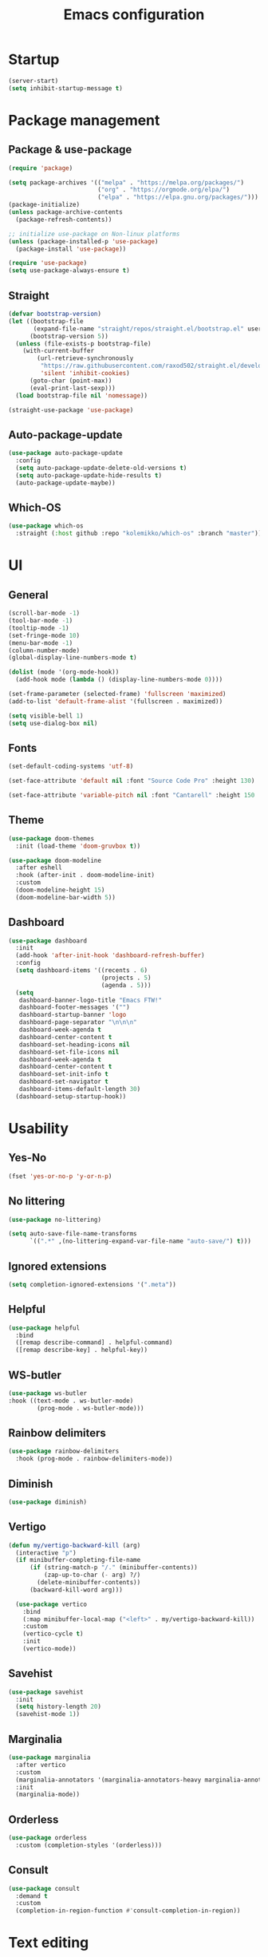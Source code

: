 #+title: Emacs configuration
#+PROPERTY: header-args:emacs-lisp :tangle ./init.el

* Startup

#+begin_src emacs-lisp
  (server-start)
  (setq inhibit-startup-message t)
#+end_src

* Package management
** Package & use-package

#+begin_src emacs-lisp
  (require 'package)

  (setq package-archives '(("melpa" . "https://melpa.org/packages/")
                           ("org" . "https://orgmode.org/elpa/")
                           ("elpa" . "https://elpa.gnu.org/packages/")))
  (package-initialize)
  (unless package-archive-contents
    (package-refresh-contents))

  ;; initialize use-package on Non-linux platforms
  (unless (package-installed-p 'use-package)
    (package-install 'use-package))

  (require 'use-package)
  (setq use-package-always-ensure t)
#+end_src

** Straight

#+begin_src emacs-lisp
  (defvar bootstrap-version)
  (let ((bootstrap-file
         (expand-file-name "straight/repos/straight.el/bootstrap.el" user-emacs-directory))
        (bootstrap-version 5))
    (unless (file-exists-p bootstrap-file)
      (with-current-buffer
          (url-retrieve-synchronously
           "https://raw.githubusercontent.com/raxod502/straight.el/develop/install.el"
           'silent 'inhibit-cookies)
        (goto-char (point-max))
        (eval-print-last-sexp)))
    (load bootstrap-file nil 'nomessage))

  (straight-use-package 'use-package)
#+end_src

** Auto-package-update

#+begin_src emacs-lisp
  (use-package auto-package-update
    :config
    (setq auto-package-update-delete-old-versions t)
    (setq auto-package-update-hide-results t)
    (auto-package-update-maybe))
#+end_src

** Which-OS

#+begin_src emacs-lisp
  (use-package which-os
    :straight (:host github :repo "kolemikko/which-os" :branch "master"))
#+end_src

* UI
** General

#+begin_src emacs-lisp
  (scroll-bar-mode -1)
  (tool-bar-mode -1)
  (tooltip-mode -1)
  (set-fringe-mode 10)
  (menu-bar-mode -1)
  (column-number-mode)
  (global-display-line-numbers-mode t)

  (dolist (mode '(org-mode-hook))
    (add-hook mode (lambda () (display-line-numbers-mode 0))))

  (set-frame-parameter (selected-frame) 'fullscreen 'maximized)
  (add-to-list 'default-frame-alist '(fullscreen . maximized))

  (setq visible-bell 1)
  (setq use-dialog-box nil)
#+end_src

** Fonts

#+begin_src emacs-lisp
  (set-default-coding-systems 'utf-8)

  (set-face-attribute 'default nil :font "Source Code Pro" :height 130)

  (set-face-attribute 'variable-pitch nil :font "Cantarell" :height 150 :weight 'regular)
#+end_src

** Theme

#+begin_src emacs-lisp
  (use-package doom-themes
    :init (load-theme 'doom-gruvbox t))

  (use-package doom-modeline
    :after eshell
    :hook (after-init . doom-modeline-init)
    :custom
    (doom-modeline-height 15)
    (doom-modeline-bar-width 5))
#+end_src

** Dashboard

#+begin_src emacs-lisp
  (use-package dashboard
    :init
    (add-hook 'after-init-hook 'dashboard-refresh-buffer)
    :config
    (setq dashboard-items '((recents . 6)
                            (projects . 5)
                            (agenda . 5)))
    (setq
     dashboard-banner-logo-title "Emacs FTW!"
     dashboard-footer-messages '("")
     dashboard-startup-banner 'logo
     dashboard-page-separator "\n\n\n"
     dashboard-week-agenda t
     dashboard-center-content t
     dashboard-set-heading-icons nil
     dashboard-set-file-icons nil
     dashboard-week-agenda t
     dashboard-center-content t
     dashboard-set-init-info t
     dashboard-set-navigator t
     dashboard-items-default-length 30)
    (dashboard-setup-startup-hook))
#+end_src

* Usability
** Yes-No

#+begin_src emacs-lisp
  (fset 'yes-or-no-p 'y-or-n-p)
#+end_src

** No littering

#+begin_src emacs-lisp
  (use-package no-littering)

  (setq auto-save-file-name-transforms
        `((".*" ,(no-littering-expand-var-file-name "auto-save/") t)))
#+end_src

** Ignored extensions

#+begin_src emacs-lisp
  (setq completion-ignored-extensions '(".meta"))
#+end_src

** Helpful

#+begin_src emacs-lisp
  (use-package helpful
    :bind
    ([remap describe-command] . helpful-command)
    ([remap describe-key] . helpful-key))
#+end_src

** WS-butler

#+begin_src emacs-lisp
  (use-package ws-butler
  :hook ((text-mode . ws-butler-mode)
          (prog-mode . ws-butler-mode)))
#+end_src

** Rainbow delimiters

#+begin_src emacs-lisp
  (use-package rainbow-delimiters
    :hook (prog-mode . rainbow-delimiters-mode))
#+end_src

** Diminish

#+begin_src emacs-lisp
  (use-package diminish)
#+end_src

** Vertigo

#+begin_src emacs-lisp
  (defun my/vertigo-backward-kill (arg)
    (interactive "p")
    (if minibuffer-completing-file-name
        (if (string-match-p "/." (minibuffer-contents))
            (zap-up-to-char (- arg) ?/)
          (delete-minibuffer-contents))
        (backward-kill-word arg)))

    (use-package vertico
      :bind
      (:map minibuffer-local-map ("<left>" . my/vertigo-backward-kill))
      :custom
      (vertico-cycle t)
      :init
      (vertico-mode))
#+end_src

** Savehist

#+begin_src emacs-lisp
  (use-package savehist
    :init
    (setq history-length 20)
    (savehist-mode 1))
#+end_src

** Marginalia

#+begin_src emacs-lisp
  (use-package marginalia
    :after vertico
    :custom
    (marginalia-annotators '(marginalia-annotators-heavy marginalia-annotators-light nil))
    :init
    (marginalia-mode))
#+end_src

** Orderless

#+begin_src emacs-lisp
  (use-package orderless
    :custom (completion-styles '(orderless)))
#+end_src

** Consult

#+begin_src emacs-lisp
  (use-package consult
    :demand t
    :custom
    (completion-in-region-function #'consult-completion-in-region))
#+end_src

* Text editing
** Evil

#+begin_src emacs-lisp
  (setq evil-want-keybinding nil)

  (use-package evil
    :init
    (setq evil-undo-system 'undo-fu)
    (setq evil-want-integration t)
    (setq evil-want-C-u-scroll t)
    (setq evil-want-C-i-jump nil)
    (setq evil-respect-visual-line-mode t)
    :config
    (evil-mode 1)
    (define-key evil-insert-state-map (kbd "C-g") 'evil-normal-state)
    (define-key evil-insert-state-map (kbd "C-h") 'evil-delete-backward-char-and-join)

    (evil-set-initial-state 'messages-buffer-mode 'normal)
    (evil-set-initial-state 'dashboard-mode 'motion)
    (evil-set-initial-state 'pdf-view-mode 'motion))

  (use-package evil-collection
    :after evil
    :config
    (evil-collection-init))

  (use-package evil-nerd-commenter
    :bind ("C-/" . evilnc-comment-or-uncomment-lines))

  (dolist (mode '(flycheck-error-list-mode
                  term-mode))
    (evil-set-initial-state 'help-mode 'emacs))
#+end_src

** Undo-fu

#+begin_src emacs-lisp
  (use-package undo-fu
    :config
    (define-key evil-normal-state-map "u" 'undo-fu-only-undo)
    (define-key evil-normal-state-map "U" 'undo-fu-only-redo))
#+end_src

* Buffer management
** Auto-revert

#+begin_src emacs-lisp
  (global-auto-revert-mode 1)
  (setq global-auto-revert-non-file-buffers t)
#+end_src

** Kill buffer in other buffer

#+begin_src emacs-lisp
  (defun my/kill-buffer-other-window ()
      (interactive)
      (other-window 1)
      (kill-buffer (current-buffer))
      (other-window 1))
#+end_src

** Kill all buffers

#+begin_src emacs-lisp
  (defun my/kill-all-buffers ()
    (interactive)
    (dolist (buffer (buffer-list))
      (kill-buffer buffer))
    (delete-other-windows))
#+end_src

** Switch to recent buffer

#+begin_src emacs-lisp
  (defun my/switch-recent-buffer ()
    (interactive)
    (switch-to-buffer (other-buffer (current-buffer) 1)))
#+end_src

** Bufler

#+begin_src emacs-lisp
  (use-package bufler
    :config
    (evil-collection-define-key 'normal 'bufler-list-mode-map
      (kbd "RET")   'bufler-list-buffer-switch
      (kbd "TAB")     'bufler-list-buffer-peek
      "D"           'bufler-list-buffer-kill))
#+end_src

* Window management
** Text scale

#+begin_src emacs-lisp
  (use-package default-text-scale
    :defer 1
    :bind
    (:map default-text-scale-mode-map
          ("C-+" . default-text-scale-increase)
          ("C--" . default-text-scale-decrease))
    :config
    (default-text-scale-mode))
#+end_src

* File and project management
** Dired

#+begin_src emacs-lisp
  (use-package dired
    :ensure nil
    :straight nil
    :defer 1
    :commands (dired dired-jump)
    :config
    (setq insert-directory-program "ls" dired-use-ls-dired t
          dired-listing-switches "-al --group-directories-first"
          dired-kill-when-opening-new-dired-buffer t
          dired-omit-verbose nil
          dired-hide-details-hide-symlink-targets nil
          delete-by-moving-to-trash t)

    (evil-collection-define-key 'normal 'dired-mode-map
      (kbd "<left>") 'dired-single-up-directory
      (kbd "<right>") 'dired-single-buffer
      "p" 'dired-view-file
      "P" 'dired-display-file
      "=" 'my/diff-marked-files))

  (use-package dired-single
    :defer t)

  (use-package dired-collapse
    :defer t)

  (use-package dired-hide-dotfiles
    :hook (dired-mode . dired-hide-dotfiles-mode)
    :config
    (evil-collection-define-key 'normal 'dired-mode-map
      "H" 'dired-hide-dotfiles-mode))

  (when (is-mac)
    (setq insert-directory-program "gls" dired-use-ls-dired t)
    (setq insert-directory-program "/opt/homebrew/Cellar/coreutils/9.0_1/libexec/gnubin/ls"))

  (defun my/diff-marked-files ()
    (interactive)
    (let ((marked-files  ())
          (here   ()))
      (dolist (buf  (mapcar #'cdr dired-buffers))
        (when (buffer-live-p buf)
          (with-current-buffer buf
            (setq here  (dired-get-marked-files nil nil nil t)))
          (when (or (null (cdr here))  (eq t (car here)))
            (setq here  (cdr here)))
          (setq marked-files  (nconc here marked-files))))
      (setq marked-files  (delete-dups marked-files))
      (when (= (length marked-files) 1)
        (dired-diff (nth 0 marked-files)))))
#+end_src

** Projectile

#+begin_src emacs-lisp
  (use-package projectile
    :diminish projectile-mode
    :config (projectile-mode)
    :init
    (recentf-mode)
    (when (file-directory-p "~/code")
      (setq projectile-project-search-path '("~/code")))
    (setq projectile-switch-project-action #'projectile-dired)
    (setq projectile-sort-order 'recentf))
#+end_src

* Version Control
** Magit

#+begin_src emacs-lisp
  (use-package magit)
#+end_src

* Org
** Org-mode

#+begin_src emacs-lisp
  (defun my/org-mode-setup ()
    (org-indent-mode)
    (variable-pitch-mode 1)
    (auto-fill-mode 0)
    (visual-line-mode 1))

  (use-package org
    :defer t
    :hook (org-mode . my/org-mode-setup)
    :diminish org-indent-mode
    :config
    (setq org-agenda-files '("~/Org"))
    (setq org-export-coding-system 'utf-8)
    (setq org-ellipsis " ▾"
          org-hide-emphasis-markers t
          org-fontify-quote-and-verse-blocks t
          org-src-fontify-natively t
          org-src-tab-acts-natively t
          org-src-preserve-indentation nil
          org-edit-src-content-indentation 2
          org-hide-block-startup nil
          org-startup-folded t
          org-cycle-separator-lines 2)

    (setq org-modules
      '(org-crypt)))

  (use-package org-superstar
    :after org
    :hook (org-mode . org-superstar-mode)
    :custom
    (org-superstar-remove-leading-stars t)
    (org-superstar-headline-bullets-list '("●" "○" "●" "○" "●" "○" "●")))

  (require 'org-indent)

  (set-face-attribute 'org-document-title nil :font "Cantarell" :weight 'bold :height 1.3)
  (dolist (face '((org-level-1 . 1.2)
                  (org-level-2 . 1.1)
                  (org-level-3 . 1.05)
                  (org-level-4 . 1.0)
                  (org-level-5 . 1.1)
                  (org-level-6 . 1.1)
                  (org-level-7 . 1.1)
                  (org-level-8 . 1.1)))
    (set-face-attribute (car face) nil :font "Cantarell" :weight 'medium :height (cdr face)))

  (set-face-attribute 'org-block nil :inherit 'fixed-pitch)
  (set-face-attribute 'org-table nil :inherit 'fixed-pitch)
  (set-face-attribute 'org-formula nil :inherit 'fixed-pitch)
  (set-face-attribute 'org-code nil :inherit 'fixed-pitch)
  (set-face-attribute 'org-indent nil :inherit '(org-hide fixed-pitch))
  (set-face-attribute 'org-verbatim nil :inherit 'fixed-pitch)
  (set-face-attribute 'org-special-keyword nil :inherit '(font-lock-comment-face fixed-pitch))
  (set-face-attribute 'org-meta-line nil :inherit '(font-lock-comment-face fixed-pitch))
  (set-face-attribute 'org-checkbox nil :inherit 'fixed-pitch)
  (set-face-attribute 'org-column nil :background nil)
  (set-face-attribute 'org-column-title nil :background nil)

  (defun my/org-mode-visual-fill ()
    (setq visual-fill-column-width 110
          visual-fill-column-center-text t)
    (visual-fill-column-mode 1))

  (use-package visual-fill-column
    :hook (org-mode . my/org-mode-visual-fill))
#+end_src

** Org-Roam

#+begin_src emacs-lisp
  (use-package org-roam
    :ensure t
    :straight nil
    :hook
    (after-init . org-roam-mode)
    :custom
    (org-roam-directory "~/Org")
    (org-roam-completion-everywhere t)
    (org-roam-completion-system 'default)
    (org-roam-capture-templates
     '(("d" "default" plain
	"%?"
	:if-new (file+head "%<%d%m%Y>-${slug}.org" "#+title: ${title}\n")
	:unnarrowed t)
       ("j" "journal entry" entry
	"* %<%A, %B %d, %Y>\n${title}%?"
	:if-new (file+head "Journal.org" "#+title: Journal\n")
	:file-name "Journal.org"
	:unnarrowed t)
       ("w" "Work journal entry" entry
	"* %<%A, %B %d, %Y>\n${title}%?"
	:if-new (file+head "WorkJournal.org" "#+title: Work Journal\n")
	:file-name "WorkJournal.org"
	:unnarrowed t)
       ("t" "task" entry
	"* TODO ${title}%?"
	:if-new (file+head "Todo.org" "#+title: TODOlist\n")
	:file-name "Todo.org"
	:unnarrowed t
	:immediate-finish))))
#+end_src

** Org-Roam-UI

#+begin_src emacs-lisp
  (use-package org-roam-ui
    :after org-roam
    :hook (after-init . org-roam-ui-mode)
    :config
    (setq org-roam-ui-sync-theme t
          org-roam-ui-follow t
          org-roam-ui-update-on-save t
          org-roam-ui-open-on-start t))
#+end_src

** Presentation

#+begin_src emacs-lisp
  (defun org-present-quit-hook ()
    (setq-local face-remapping-alist '((default variable-pitch default)))
    (setq header-line-format nil)
    (org-present-small)
    (org-remove-inline-images))

  (use-package org-present
    :hook (org-present-mode-quit . org-present-quit-hook))
#+end_src

** Structure templates

#+begin_src emacs-lisp
  (require 'org-tempo)
  (add-to-list 'org-structure-template-alist '("el" . "src emacs-lisp"))
  (add-to-list 'org-structure-template-alist '("sh" . "src sh"))
  (add-to-list 'org-structure-template-alist '("ru" . "src rust"))
  (add-to-list 'org-structure-template-alist '("go" . "src go"))
  (add-to-list 'org-structure-template-alist '("py" . "src python"))
  (add-to-list 'org-structure-template-alist '("json" . "src json"))
#+end_src

** Auto-tangle config

#+begin_src emacs-lisp
  (defun tangle-config ()
    (when (string-equal (buffer-file-name)
                        (expand-file-name "~/.emacs.d/config.org"))
      (let ((org-confirm-babel-evaluate nil))
        (org-babel-tangle))))

  (add-hook 'org-mode-hook (lambda () (add-hook 'after-save-hook #'tangle-config)))
#+end_src

* Web
** Tramp

#+begin_src emacs-lisp
  (setq tramp-default-method "ssh")
#+end_src

** Simple-httpd

#+begin_src emacs-lisp
  (use-package simple-httpd)
#+end_src

** Websocket

#+begin_src emacs-lisp
  (use-package websocket
    :after org-roam)
#+end_src

** Impatient mode

#+begin_src emacs-lisp
  (use-package impatient-mode
    :straight t)

  (add-hook 'markdown-mode-hook 'impatient-mode)

  (defun my/markdown-to-html (buffer)
    (princ (with-current-buffer buffer
             (format "<!DOCTYPE html><html><title>Impatient Markdown</title><xmp theme=\"united\" style=\"display:none;\"> %s  </xmp><script src=\"http://strapdownjs.com/v/0.2/strapdown.js\"></script></html>" (buffer-substring-no-properties (point-min) (point-max))))
           (current-buffer)))
#+end_src

* Programming
** Treemacs

#+begin_src emacs-lisp
  (use-package treemacs
    :defer t
    :config
    (progn
      treemacs-display-in-side-window          t
      treemacs-file-follow-delay               0.2
      treemacs-follow-after-init               t
      treemacs-expand-after-init               t
      treemacs-indentation                     2
      treemacs-indentation-string              " "
      treemacs-no-delete-other-windows         t
      treemacs-project-follow-cleanup          nil
      treemacs-position                        'left
      treemacs-recenter-distance               0.1
      treemacs-recenter-after-project-jump     'always
      treemacs-recenter-after-project-expand   'on-distance
      treemacs-show-hidden-files               t
      treemacs-sorting                         'alphabetic-asc
      treemacs-select-when-already-in-treemacs 'move-back
      treemacs-width                           38
      treemacs-width-is-initially-locked       nil)

    (treemacs-resize-icons 18)
    (treemacs-follow-mode t)
    (treemacs-filewatch-mode t)
    (treemacs-fringe-indicator-mode 'always))

  (use-package treemacs-projectile
    :after (treemacs projectile))

  (use-package treemacs-icons-dired
    :hook (dired-mode . treemacs-icons-dired-enable-once))

  (use-package treemacs-magit
    :after (treemacs magit))

  (add-hook 'treemacs-mode-hook (lambda() (display-line-numbers-mode -1)))
#+end_src

** Company

#+begin_src emacs-lisp
  (use-package company
    :after lsp-mode
    :hook (lsp-mode . company-mode)
    :bind ((:map company-active-map
                ("<tab>" . company-complete-selection))
           (:map lsp-mode-map
                 ("<tab>" . company-indent-or-complete-common)))
    :custom
    (company-minimum-prefix-length 1)
    (company-idle-delay 0.2))
#+end_src

** Symbol-overlay

#+begin_src emacs-lisp
  (use-package symbol-overlay
    :hook (prog-mode . symbol-overlay-mode))
#+end_src

** Flycheck

#+begin_src emacs-lisp
  (use-package flycheck
    :defer t
    :hook (lsp-mode . flycheck-mode))

  (defun my/next-error()
    (interactive)
    (unless (flycheck-next-error)
      (flycheck-first-error)))
    ;; (let (error-count (length flycheck-current-errors)))
    ;; (when (> error-count 0)
      ;; (let* ((req-n (if (numberp n) n 1))
      ;;        (curr-pos (if (> req-n 0) (- error-count 1) 0))
      ;;        (next-pos (mod (+ curr-pos req-n) error-count)))
      ;;   (apply flycheck-next-error (list (+ 1 next-pos) 'reset))
      ;;   (message "No more Flycheck errors"))
#+end_src

** LSP
*** LSP-Mode

#+begin_src emacs-lisp
  (use-package lsp-mode
    :straight t
    :commands lsp
    :init
    (setq lsp-keymap-prefix "C-c l")
    :config
    (lsp-enable-which-key-integration t))

  (when (is-mac)
  (setenv "PATH" (concat (getenv "PATH") "/Library/Frameworks/Mono.framework/Versions/Current/Commands"))
  (setq exec-path (append exec-path '("/Library/Frameworks/Mono.framework/Versions/Current/Commands"))))
#+end_src

*** LSP-UI

#+begin_src emacs-lisp
  (use-package lsp-ui
    :hook (lsp-mode . lsp-ui-mode)
    :custom
    (lsp-ui-doc-position 'bottom))
#+end_src

*** LSP-Treemacs

#+begin_src emacs-lisp
  (use-package lsp-treemacs
    :after lsp)
#+end_src

** Language modes
*** Rust

#+begin_src emacs-lisp
(use-package rustic
  :config
  (setq rustic-format-on-save t))
#+end_src

*** C++

#+begin_src emacs-lisp
  (use-package ccls
    :hook ((c-mode c++-mode) .
           (lambda () (require 'ccls) (lsp))))
#+end_src

*** C#

#+begin_src emacs-lisp
  (eval-after-load
      'company
    '(add-to-list 'company-backends #'company-omnisharp))

  (defun my/csharp-mode-setup ()
    (omnisharp-mode)
    (company-mode)
    (flycheck-mode)

    (setq indent-tabs-mode nil)
    (setq c-syntactic-indentation t)
    (setq c-default-style "linux")
    (setq c-basic-offset 4)
    (setq truncate-lines t)
    (setq tab-width 4)
    (setq evil-shift-width 4))

  (use-package csharp-mode
    :init
    (add-hook 'csharp-mode-hook 'my/csharp-mode-setup t))
#+end_src

*** Python

#+begin_src emacs-lisp
  (use-package lsp-python-ms
    :init (setq lsp-python-ms-auto-install-server t)
    :hook (python-mode . (lambda ()
                            (require 'lsp-python-ms)
                            (lsp))))
#+end_src

*** Markdown

#+begin_src emacs-lisp
  (use-package markdown-mode
    :straight t
    :mode "\\.md\\'"
    :config
    (setq markdown-command "marked")
    (defun dw/set-markdown-header-font-sizes ()
      (dolist (face '((markdown-header-face-1 . 1.2)
                      (markdown-header-face-2 . 1.1)
                      (markdown-header-face-3 . 1.0)
                      (markdown-header-face-4 . 1.0)
                      (markdown-header-face-5 . 1.0)))
        (set-face-attribute (car face) nil :weight 'normal :height (cdr face))))

    (defun dw/markdown-mode-hook ()
      (dw/set-markdown-header-font-sizes))

    (add-hook 'markdown-mode-hook 'dw/markdown-mode-hook))
#+end_src

*** Yaml

#+begin_src emacs-lisp
  (use-package yaml-mode)
#+end_src

** PlatformIO & Arduino

#+begin_src emacs-lisp
  (use-package irony-eldoc
    :defer t)
  (use-package irony
    :defer t)
  (use-package arduino-mode
    :defer t)
  (add-to-list 'auto-mode-alist '("\\.ino$" . arduino-mode))

  (use-package platformio-mode
    :defer t)

  (add-hook 'c++-mode-hook (lambda ()
                             (irony-mode)
                             (irony-eldoc)
                             (platformio-conditionally-enable)))

  (add-hook 'irony-mode-hook
            (lambda ()
              (define-key irony-mode-map [remap completion-at-point]
                'irony-completion-at-point-async)

              (define-key irony-mode-map [remap complete-symbol]
                'irony-completion-at-point-async)

              (irony-cdb-autosetup-compile-options)))
#+end_src

* Shells

#+begin_src emacs-lisp
  (defun my/configure-eshell ()
    (add-hook 'eshell-pre-command-hook 'eshell-save-some-history)
    (add-to-list 'eshell-output-filter-functions 'eshell-truncate-buffer)
    (evil-define-key '(normal insert visual) eshell-mode-map (kbd "<home>") 'eshell-bol)
    (evil-normalize-keymaps)
    (setq eshell-history-size         10000
          eshell-buffer-maximum-lines 10000
          eshell-hist-ignoredups t
          eshell-scroll-to-bottom-on-input t))

  (use-package eshell-git-prompt)

  (use-package eshell
    :hook (eshell-first-time-mode . my/configure-eshell)
    :config
    (with-eval-after-load 'esh-opt
      (setq eshell-destroy-buffer-when-process-dies t)
      (setq eshell-visual-commands '("htop" "zsh" "vim")))
    (eshell-git-prompt-use-theme 'powerline))

  (defun my/set-exec-path-from-shell-PATH ()
    (interactive)
    (let ((path-from-shell (replace-regexp-in-string
                            "[ \t\n]*$" "" (shell-command-to-string
                                            "$SHELL --login -c 'echo $PATH'"
                                            ))))
      (setenv "PATH" path-from-shell)
      (setq exec-path (split-string path-from-shell path-separator))))

  (my/set-exec-path-from-shell-PATH)
#+end_src

* Key bindings
** Which-key

#+begin_src emacs-lisp
  (use-package which-key
    :init (which-key-mode)
    :diminish which-key-mode
    :config (setq which-key-idle-delay 0.1))
#+end_src

** General
**** Generic

#+begin_src emacs-lisp
  (global-set-key (kbd "<escape>") 'keyboard-escape-quit)

  (when (is-mac)
    (setq mac-option-modifier 'meta)
    (setq mac-command-modifier 'control))

  (use-package general
    :config
    (general-evil-setup t)
    (general-create-definer custom-keys
      :states '(normal visual motion)
      :keymaps '(override dashboard)
      :prefix "SPC")

    (custom-keys
      "b"  '(:ignore b :which-key "buffer")
      "br" '(revert-buffer-quick :which-key "revert buffer")
      "bk" '(kill-buffer-and-window :which-key "kill buffer and window")
      "bo" '(my/kill-buffer-other-window :which-key "kill buffer in other window")

      "."  '(bufler :which-key "list buffers")
      "/"  '(my/switch-recent-buffer :which-key "switch to recent buffer")

      "c"  '(:ignore c :which-key "consult")
      "cr" '(consult-ripgrep :which-key "ripgrep")
      "co" '(consult-outline :which-key "outline")
      "ch" '(consult-history :which-key "history")
      "ce" '(consult-file-externally :which-key "open file externally")

      "e"  '(:ignore e :which-key "eval")
      "eb" '(eval-buffer :which-key "buffer")
      "ee" '(eval-expression :which-key "expression")
      "er" '(eval-region :which-key "region")
      "es" '(org-babel-execute-src-block :which-key "source block")

      "f"  '(:ignore f :which-key "file")
      "ff" '(find-file :which-key "find file")
      "fo" '(find-file-other-window :which-key "open file in new window")
      "fr" '(recentf-open-files :which-key "find from recent files")

      "d"  '(dired :which-key "dired")
      "g"  '(magit-status :which-key "magit-status")

      "o"  '(:ignore o :which-key "org")
      "oa" '(org-agenda :which-key "agenda")
      "oc" '(org-roam-capture :which-key "capture")
      "of" '(org-roam-node-find :which-key "find node")
      "oi" '(org-roam-node-insert :which-key "insert")

      "p"  '(projectile-command-map :which-key "projectile")
      "pg" '(projectile-ripgrep :which-key "projectile-ripgrep")

      "s"  '(:ignore s :which-key "shell")
      "ss" '(eshell :which-key "eshell")

      "t"  '(:ignore t :which-key "toggle")
      "tT" '(toggle-truncate-lines :which-key "truncate lines")
      "tv" '(visual-line-mode :which-key "visual line mode")
      "tn" '(display-line-numbers-mode :which-key "display line numbers")
      "tR" '(read-only-mode :which-key "read only mode")

      "q"  '(:ignore q :which-key "quit")
      "qq" '(evil-quit-all :which-key "quit all")
      "qk" '(my/kill-all-buffers :which-key "kill all")

      "w"  '(:ignore w :which-key "window")
      "TAB"'(other-window :which-key "switch window")
      "wd" '(delete-window :which-key "delete window")
      "wo" '(delete-other-windows :which-key "delete other windows")
      "wb" '(split-window-below :which-key "split window below")
      "wr" '(split-window-right :which-key "split window right")))
#+end_src

**** LSP bindings

#+begin_src emacs-lisp
  (general-define-key
   :prefix "SPC"
   :states 'normal
   :keymaps 'omnisharp-mode-map
   "l"  '(:ignore l :which-key "lsp")
   "lu" '(omnisharp-find-usages :which-key "find usages")
   "lf" '(omnisharp-fix-code-issues-at-point :which-key "fix issue at point")
   "lF" '(omnisharp-fix-usings :which-key "fix usings")
   "lr" '(omnisharp-rename :which-key "rename")
   "lR" '(omnisharp-reload-solution :which-key "reload solution")
   "le" '(omnisharp-code-format-entire-file :which-key "format file")
   "la" '(omnisharp-run-code-action-refactoring :which-key "action refactoring")
   ";"  '(my/next-error :which-key "next error")
   "tt" '(treemacs :which-key "treemacs"))
#+end_src

**** Org bindings

#+begin_src emacs-lisp
  (general-define-key
   :prefix "SPC"
   :states 'normal
   :keymaps 'org-mode-map
   "o"  '(:ignore o :which-key "org")
   "os" '(org-schedule :which-key "schedule")
   "od" '(org-deadline :which-key "deadline")
   "ot" '(org-time-stamp :which-key "timestamp")
   "op" '(org-present :which-key "presentation mode")
   "ob" '(:ignore ob :which-key "babel")
   "obt"'(org-babel-tangle :which-key "tangle")
   "og" '(org-roam-graph :which-key "graph"))
#+end_src
    
* Custom set variables

#+begin_src emacs-lisp
  (custom-set-variables
   ;; custom-set-variables was added by Custom.
   ;; If you edit it by hand, you could mess it up, so be careful.
   ;; Your init file should contain only one such instance.
   ;; If there is more than one, they won't work right.
   '(package-selected-packages
     '(lsp-treemacs lsp-python-ms pyls dired-hide-dotfiles dired-open all-the-icons-dired dired-single eshell-git-prompt evil-nerd-commenter company flycheck ccls lsp-ui lsp-mode visual-fill-column org-bullets evil-magit magit projectile general evil-collection evil which-key use-package rainbow-delimiters helpful doom-themes doom-modeline command-log-mode)))
  (custom-set-faces)
 #+end_src

test
